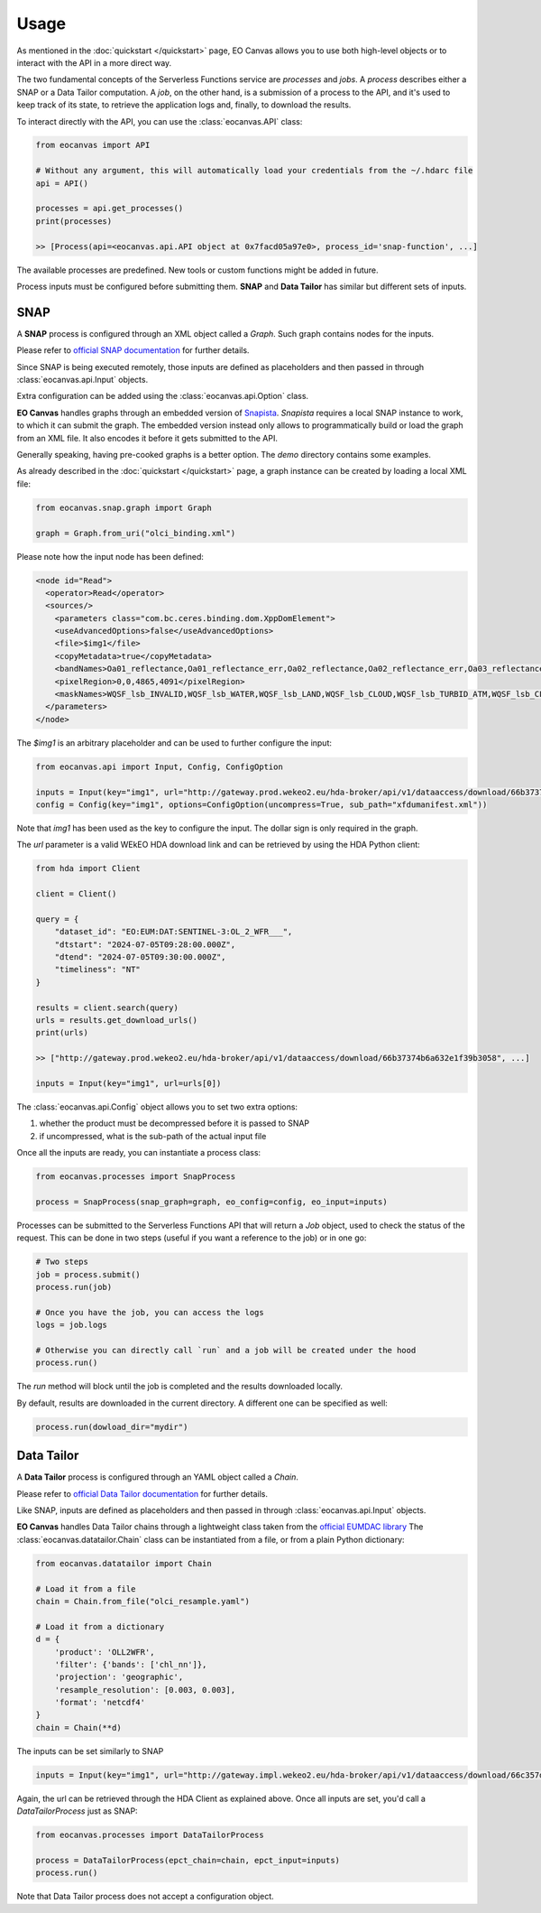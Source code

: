 Usage
=====

As mentioned in the :doc:`quickstart </quickstart>` page, EO Canvas allows you to use both high-level objects or
to interact with the API in a more direct way.

The two fundamental concepts of the Serverless Functions service are *processes* and *jobs*.
A *process* describes either a SNAP or a Data Tailor computation.
A *job*, on the other hand, is a submission of a process to the API, and it's used to keep track of
its state, to retrieve the application logs and, finally, to download the results.

To interact directly with the API, you can use the :class:`eocanvas.API` class:

.. code-block:: python

    from eocanvas import API

    # Without any argument, this will automatically load your credentials from the ~/.hdarc file
    api = API()

    processes = api.get_processes()
    print(processes)

    >> [Process(api=<eocanvas.api.API object at 0x7facd05a97e0>, process_id='snap-function', ...]

The available processes are predefined. New tools or custom functions might be added in future.

Process inputs must be configured before submitting them. **SNAP** and **Data Tailor** has similar but different sets of inputs.

SNAP
----
A **SNAP** process is configured through an XML object called a `Graph`. Such graph contains nodes for the inputs.

Please refer to `official SNAP documentation <https://step.esa.int/main/doc/online-help/>`_ for further details.

Since SNAP is being executed remotely, those inputs are defined as placeholders and then passed in through :class:`eocanvas.api.Input` objects.

Extra configuration can be added using the :class:`eocanvas.api.Option` class.

**EO Canvas** handles graphs through an embedded version of `Snapista <https://snap-contrib.github.io/snapista/>`_.
*Snapista* requires a local SNAP instance to work, to which it can submit the graph.
The embedded version instead only allows to programmatically build or load the graph from an XML file. It also encodes it before it gets submitted to the API.

Generally speaking, having pre-cooked graphs is a better option. The `demo` directory contains some examples.

As already described in the :doc:`quickstart </quickstart>` page, a graph instance can be created by loading a local XML file:

.. code-block:: python

    from eocanvas.snap.graph import Graph

    graph = Graph.from_uri("olci_binding.xml")


Please note how the input node has been defined:

.. code-block:: xml

    <node id="Read">
      <operator>Read</operator>
      <sources/>
        <parameters class="com.bc.ceres.binding.dom.XppDomElement">
        <useAdvancedOptions>false</useAdvancedOptions>
        <file>$img1</file>
        <copyMetadata>true</copyMetadata>
        <bandNames>Oa01_reflectance,Oa01_reflectance_err,Oa02_reflectance,Oa02_reflectance_err,Oa03_reflectance,Oa03_reflectance_err,Oa04_reflectance,Oa04_reflectance_err,Oa05_reflectance,Oa05_reflectance_err,Oa06_reflectance,Oa06_reflectance_err,Oa07_reflectance,Oa07_reflectance_err,Oa08_reflectance,Oa08_reflectance_err,Oa09_reflectance,Oa09_reflectance_err,Oa10_reflectance,Oa10_reflectance_err,Oa11_reflectance,Oa11_reflectance_err,Oa12_reflectance,Oa12_reflectance_err,Oa16_reflectance,Oa16_reflectance_err,Oa17_reflectance,Oa17_reflectance_err,Oa18_reflectance,Oa18_reflectance_err,Oa21_reflectance,Oa21_reflectance_err,CHL_NN,CHL_NN_err,CHL_OC4ME,CHL_OC4ME_err,altitude,latitude,longitude,detector_index,FWHM_band_1,FWHM_band_2,FWHM_band_3,FWHM_band_4,FWHM_band_5,FWHM_band_6,FWHM_band_7,FWHM_band_8,FWHM_band_9,FWHM_band_10,FWHM_band_11,FWHM_band_12,FWHM_band_13,FWHM_band_14,FWHM_band_15,FWHM_band_16,FWHM_band_17,FWHM_band_18,FWHM_band_19,FWHM_band_20,FWHM_band_21,frame_offset,lambda0_band_1,lambda0_band_2,lambda0_band_3,lambda0_band_4,lambda0_band_5,lambda0_band_6,lambda0_band_7,lambda0_band_8,lambda0_band_9,lambda0_band_10,lambda0_band_11,lambda0_band_12,lambda0_band_13,lambda0_band_14,lambda0_band_15,lambda0_band_16,lambda0_band_17,lambda0_band_18,lambda0_band_19,lambda0_band_20,lambda0_band_21,solar_flux_band_1,solar_flux_band_2,solar_flux_band_3,solar_flux_band_4,solar_flux_band_5,solar_flux_band_6,solar_flux_band_7,solar_flux_band_8,solar_flux_band_9,solar_flux_band_10,solar_flux_band_11,solar_flux_band_12,solar_flux_band_13,solar_flux_band_14,solar_flux_band_15,solar_flux_band_16,solar_flux_band_17,solar_flux_band_18,solar_flux_band_19,solar_flux_band_20,solar_flux_band_21,ADG443_NN,ADG443_NN_err,IWV,IWV_err,PAR,PAR_err,KD490_M07,KD490_M07_err,TSM_NN,TSM_NN_err,A865,A865_err,T865,T865_err,WQSF_lsb,WQSF_msb</bandNames>
        <pixelRegion>0,0,4865,4091</pixelRegion>
        <maskNames>WQSF_lsb_INVALID,WQSF_lsb_WATER,WQSF_lsb_LAND,WQSF_lsb_CLOUD,WQSF_lsb_TURBID_ATM,WQSF_lsb_CLOUD_AMBIGUOUS,WQSF_lsb_CLOUD_MARGIN,WQSF_lsb_SNOW_ICE,WQSF_lsb_INLAND_WATER,WQSF_lsb_COASTLINE,WQSF_lsb_TIDAL,WQSF_lsb_COSMETIC,WQSF_lsb_SUSPECT,WQSF_lsb_HISOLZEN,WQSF_lsb_SATURATED,WQSF_lsb_MEGLINT,WQSF_lsb_HIGHGLINT,WQSF_lsb_WHITECAPS,WQSF_lsb_ADJAC,WQSF_lsb_WV_FAIL,WQSF_lsb_PAR_FAIL,WQSF_lsb_AC_FAIL,WQSF_lsb_OC4ME_FAIL,WQSF_lsb_OCNN_FAIL,WQSF_lsb_KDM_FAIL,WQSF_lsb_BPAC_ON,WQSF_lsb_WHITE_SCATT,WQSF_lsb_LOWRW,WQSF_lsb_HIGHRW,WQSF_msb_ANNOT_ANGSTROM,WQSF_msb_ANNOT_AERO_B,WQSF_msb_ANNOT_ABSO_D,WQSF_msb_ANNOT_ACLIM,WQSF_msb_ANNOT_ABSOA,WQSF_msb_ANNOT_MIXR1,WQSF_msb_ANNOT_DROUT,WQSF_msb_ANNOT_TAU06,WQSF_msb_RWNEG_O1,WQSF_msb_RWNEG_O2,WQSF_msb_RWNEG_O3,WQSF_msb_RWNEG_O4,WQSF_msb_RWNEG_O5,WQSF_msb_RWNEG_O6,WQSF_msb_RWNEG_O7,WQSF_msb_RWNEG_O8,WQSF_msb_RWNEG_O9,WQSF_msb_RWNEG_O10,WQSF_msb_RWNEG_O11,WQSF_msb_RWNEG_O12,WQSF_msb_RWNEG_O16,WQSF_msb_RWNEG_O17,WQSF_msb_RWNEG_O18,WQSF_msb_RWNEG_O21,WQSF_REFLECTANCE_RECOM,WQSF_CHL_OC4ME_RECOM,WQSF_KD490_M07_RECOM,WQSF_PAR_RECOM,WQSF_W_AER_RECOM,WQSF_CHL_NN_RECOM,WQSF_TSM_NN_RECOM,WQSF_ADG443_NN_RECOM,WQSF_IWV_RECOM</maskNames>
      </parameters>
    </node>

The *$img1* is an arbitrary placeholder and can be used to further configure the input:

.. code-block:: python

    from eocanvas.api import Input, Config, ConfigOption

    inputs = Input(key="img1", url="http://gateway.prod.wekeo2.eu/hda-broker/api/v1/dataaccess/download/66b37374b6a632e1f39b3058")
    config = Config(key="img1", options=ConfigOption(uncompress=True, sub_path="xfdumanifest.xml"))

Note that `img1` has been used as the key to configure the input. The dollar sign is only required in the graph.

The `url` parameter is a valid WEkEO HDA download link and can be retrieved by using the HDA Python client:

.. code-block:: python

    from hda import Client

    client = Client()

    query = {
        "dataset_id": "EO:EUM:DAT:SENTINEL-3:OL_2_WFR___",
        "dtstart": "2024-07-05T09:28:00.000Z",
        "dtend": "2024-07-05T09:30:00.000Z",
        "timeliness": "NT"
    }

    results = client.search(query)
    urls = results.get_download_urls()
    print(urls)

    >> ["http://gateway.prod.wekeo2.eu/hda-broker/api/v1/dataaccess/download/66b37374b6a632e1f39b3058", ...]

    inputs = Input(key="img1", url=urls[0])

The :class:`eocanvas.api.Config` object allows you to set two extra options:

#. whether the product must be decompressed before it is passed to SNAP
#. if uncompressed, what is the sub-path of the actual input file

Once all the inputs are ready, you can instantiate a process class:

.. code-block:: python

    from eocanvas.processes import SnapProcess

    process = SnapProcess(snap_graph=graph, eo_config=config, eo_input=inputs)

Processes can be submitted to the Serverless Functions API that will return a `Job` object,
used to check the status of the request. This can be done in two steps
(useful if you want a reference to the job) or in one go:

.. code-block:: python

    # Two steps
    job = process.submit()
    process.run(job)

    # Once you have the job, you can access the logs
    logs = job.logs

    # Otherwise you can directly call `run` and a job will be created under the hood
    process.run()

The `run` method will block until the job is completed and the results downloaded locally.

By default, results are downloaded in the current directory. A different one can be specified as well:

.. code-block:: python

    process.run(dowload_dir="mydir")


Data Tailor
-----------
A **Data Tailor** process is configured through an YAML object called a `Chain`.

Please refer to `official Data Tailor documentation <https://user.eumetsat.int/resources/user-guides/data-tailor-standalone-guide>`_ for further details.

Like SNAP, inputs are defined as placeholders and then passed in through :class:`eocanvas.api.Input` objects.

**EO Canvas** handles Data Tailor chains through a lightweight class taken from the `official EUMDAC library <https://user.eumetsat.int/resources/user-guides/eumetsat-data-access-client-eumdac-guide>`_
The :class:`eocanvas.datatailor.Chain` class can be instantiated from a file, or from a plain Python dictionary:


.. code-block:: python

    from eocanvas.datatailor import Chain

    # Load it from a file
    chain = Chain.from_file("olci_resample.yaml")

    # Load it from a dictionary
    d = {
        'product': 'OLL2WFR',
        'filter': {'bands': ['chl_nn']},
        'projection': 'geographic',
        'resample_resolution': [0.003, 0.003],
        'format': 'netcdf4'
    }
    chain = Chain(**d)

The inputs can be set similarly to SNAP

.. code-block:: python

    inputs = Input(key="img1", url="http://gateway.impl.wekeo2.eu/hda-broker/api/v1/dataaccess/download/66c357dcb6a632e1f39b3131")

Again, the url can be retrieved through the HDA Client as explained above.
Once all inputs are set, you'd call a `DataTailorProcess` just as SNAP:


.. code-block:: python

    from eocanvas.processes import DataTailorProcess

    process = DataTailorProcess(epct_chain=chain, epct_input=inputs)
    process.run()


Note that Data Tailor process does not accept a configuration object.